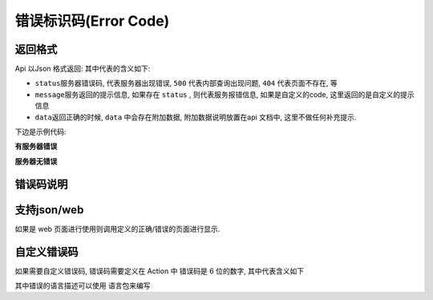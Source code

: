 
错误标识码(Error Code)
----------------------

返回格式
^^^^^^^^

Api 以Json 格式返回: 其中代表的含义如下:


* ``status``\ 服务器错误码, 代表服务器出现错误, ``500`` 代表内部查询出现问题, ``404`` 代表页面不存在, 等
* ``message``\ 服务返回的提示信息, 如果存在 ``status`` , 则代表服务报错信息, 如果是自定义的code, 这里返回的是自定义的提示信息
* ``data``\ 返回正确的时候, ``data`` 中会存在附加数据, 附加数据说明放置在api 文档中, 这里不做任何补充提示.

下边是示例代码:

**有服务器错误**

.. code-block::plain

   {
     "status": 500,
     "message": "Internal Server Error"
   }

**服务器无错误**

.. code-block::plain

   {
     "status": 0,
     "message": "获取用户信息成功!",
     "data": {
       "username": "dashou001",
       "userid": 123354,
     }
   }

错误码说明
^^^^^^^^^^

.. code-block::plain

   0   : 操作成功
   1   : 操作失败
   2   : 凭据超时
   3   : 凭据不存在
   4   : 凭据错误
   5   : 请求参数错误
   6   : 签名错误
   7   : 无权限操作
   99  : 接口内部错误

支持json/web
^^^^^^^^^^^^

如果是 web 页面进行使用则调用定义的正确/错误的页面进行显示. 

自定义错误码
^^^^^^^^^^^^

如果需要自定义错误码, 错误码需要定义在 Action 中
错误码是 6 位的数字, 其中代表含义如下

.. code-block::plain

   100101  : 错误码拆分为 3 部分 
   10   : 模块
   01   : Action (业务逻辑)
   01   : 该业务逻辑下错误码序列号

其中错误的语言描述可以使用 语言包来编写

